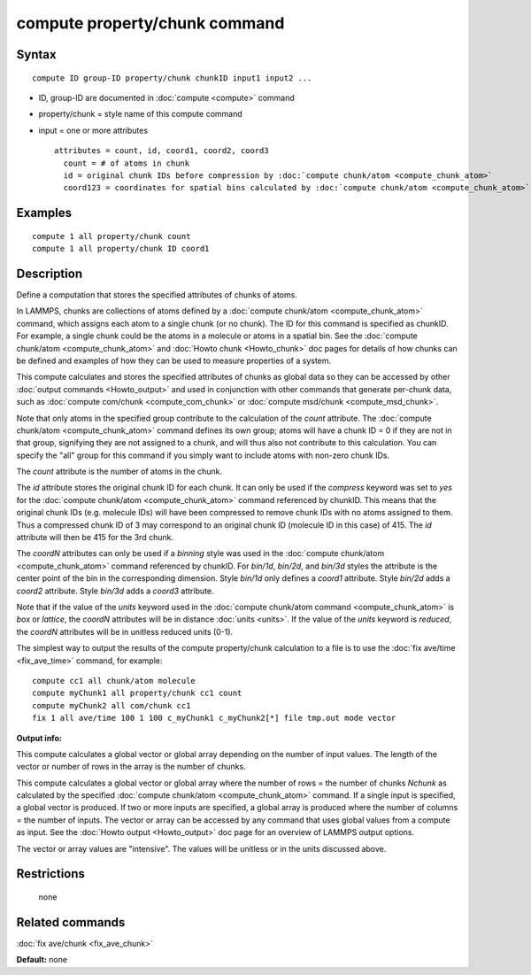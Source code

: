 .. index:: compute property/chunk

compute property/chunk command
==============================

Syntax
""""""


.. parsed-literal::

   compute ID group-ID property/chunk chunkID input1 input2 ...

* ID, group-ID are documented in :doc:`compute <compute>` command
* property/chunk = style name of this compute command
* input = one or more attributes

  .. parsed-literal::

       attributes = count, id, coord1, coord2, coord3
         count = # of atoms in chunk
         id = original chunk IDs before compression by :doc:`compute chunk/atom <compute_chunk_atom>`
         coord123 = coordinates for spatial bins calculated by :doc:`compute chunk/atom <compute_chunk_atom>`



Examples
""""""""


.. parsed-literal::

   compute 1 all property/chunk count
   compute 1 all property/chunk ID coord1

Description
"""""""""""

Define a computation that stores the specified attributes of chunks of
atoms.

In LAMMPS, chunks are collections of atoms defined by a :doc:`compute chunk/atom <compute_chunk_atom>` command, which assigns each atom
to a single chunk (or no chunk).  The ID for this command is specified
as chunkID.  For example, a single chunk could be the atoms in a
molecule or atoms in a spatial bin.  See the :doc:`compute chunk/atom <compute_chunk_atom>` and :doc:`Howto chunk <Howto_chunk>`
doc pages for details of how chunks can be defined and examples of how
they can be used to measure properties of a system.

This compute calculates and stores the specified attributes of chunks
as global data so they can be accessed by other :doc:`output commands <Howto_output>` and used in conjunction with other
commands that generate per-chunk data, such as :doc:`compute com/chunk <compute_com_chunk>` or :doc:`compute msd/chunk <compute_msd_chunk>`.

Note that only atoms in the specified group contribute to the
calculation of the *count* attribute.  The :doc:`compute chunk/atom <compute_chunk_atom>` command defines its own group;
atoms will have a chunk ID = 0 if they are not in that group,
signifying they are not assigned to a chunk, and will thus also not
contribute to this calculation.  You can specify the "all" group for
this command if you simply want to include atoms with non-zero chunk
IDs.

The *count* attribute is the number of atoms in the chunk.

The *id* attribute stores the original chunk ID for each chunk.  It
can only be used if the *compress* keyword was set to *yes* for the
:doc:`compute chunk/atom <compute_chunk_atom>` command referenced by
chunkID.  This means that the original chunk IDs (e.g. molecule IDs)
will have been compressed to remove chunk IDs with no atoms assigned
to them.  Thus a compressed chunk ID of 3 may correspond to an original
chunk ID (molecule ID in this case) of 415.  The *id* attribute will
then be 415 for the 3rd chunk.

The *coordN* attributes can only be used if a *binning* style was used
in the :doc:`compute chunk/atom <compute_chunk_atom>` command referenced
by chunkID.  For *bin/1d*\ , *bin/2d*\ , and *bin/3d* styles the attribute
is the center point of the bin in the corresponding dimension.  Style
*bin/1d* only defines a *coord1* attribute.  Style *bin/2d* adds a
*coord2* attribute.  Style *bin/3d* adds a *coord3* attribute.

Note that if the value of the *units* keyword used in the :doc:`compute chunk/atom command <compute_chunk_atom>` is *box* or *lattice*\ , the
*coordN* attributes will be in distance :doc:`units <units>`.  If the
value of the *units* keyword is *reduced*\ , the *coordN* attributes
will be in unitless reduced units (0-1).

The simplest way to output the results of the compute property/chunk
calculation to a file is to use the :doc:`fix ave/time <fix_ave_time>`
command, for example:


.. parsed-literal::

   compute cc1 all chunk/atom molecule
   compute myChunk1 all property/chunk cc1 count
   compute myChunk2 all com/chunk cc1
   fix 1 all ave/time 100 1 100 c_myChunk1 c_myChunk2[\*] file tmp.out mode vector

**Output info:**

This compute calculates a global vector or global array depending on
the number of input values.  The length of the vector or number of
rows in the array is the number of chunks.

This compute calculates a global vector or global array where the
number of rows = the number of chunks *Nchunk* as calculated by the
specified :doc:`compute chunk/atom <compute_chunk_atom>` command.  If a
single input is specified, a global vector is produced.  If two or
more inputs are specified, a global array is produced where the number
of columns = the number of inputs.  The vector or array can be
accessed by any command that uses global values from a compute as
input.  See the :doc:`Howto output <Howto_output>` doc page for an
overview of LAMMPS output options.

The vector or array values are "intensive".  The values will be
unitless or in the units discussed above.

Restrictions
""""""""""""
 none

Related commands
""""""""""""""""

:doc:`fix ave/chunk <fix_ave_chunk>`

**Default:** none
